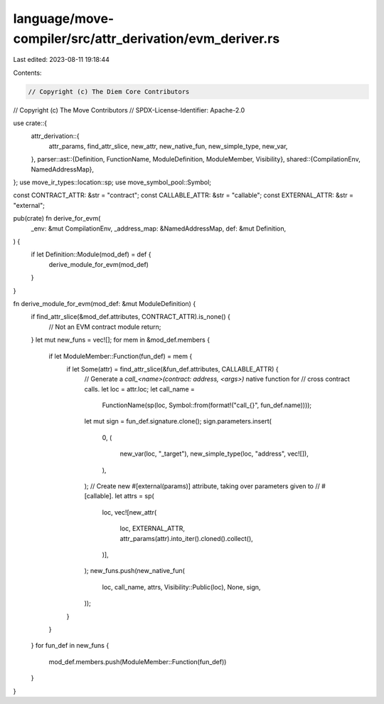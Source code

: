 language/move-compiler/src/attr_derivation/evm_deriver.rs
=========================================================

Last edited: 2023-08-11 19:18:44

Contents:

.. code-block:: rs

    // Copyright (c) The Diem Core Contributors
// Copyright (c) The Move Contributors
// SPDX-License-Identifier: Apache-2.0

use crate::{
    attr_derivation::{
        attr_params, find_attr_slice, new_attr, new_native_fun, new_simple_type, new_var,
    },
    parser::ast::{Definition, FunctionName, ModuleDefinition, ModuleMember, Visibility},
    shared::{CompilationEnv, NamedAddressMap},
};
use move_ir_types::location::sp;
use move_symbol_pool::Symbol;

const CONTRACT_ATTR: &str = "contract";
const CALLABLE_ATTR: &str = "callable";
const EXTERNAL_ATTR: &str = "external";

pub(crate) fn derive_for_evm(
    _env: &mut CompilationEnv,
    _address_map: &NamedAddressMap,
    def: &mut Definition,
) {
    if let Definition::Module(mod_def) = def {
        derive_module_for_evm(mod_def)
    }
}

fn derive_module_for_evm(mod_def: &mut ModuleDefinition) {
    if find_attr_slice(&mod_def.attributes, CONTRACT_ATTR).is_none() {
        // Not an EVM contract module
        return;
    }
    let mut new_funs = vec![];
    for mem in &mod_def.members {
        if let ModuleMember::Function(fun_def) = mem {
            if let Some(attr) = find_attr_slice(&fun_def.attributes, CALLABLE_ATTR) {
                // Generate a `call_<name>(contract: address, <args>)` native function for
                // cross contract calls.
                let loc = attr.loc;
                let call_name =
                    FunctionName(sp(loc, Symbol::from(format!("call_{}", fun_def.name))));
                let mut sign = fun_def.signature.clone();
                sign.parameters.insert(
                    0,
                    (
                        new_var(loc, "_target"),
                        new_simple_type(loc, "address", vec![]),
                    ),
                );
                // Create new #[external(params)] attribute, taking over parameters given to
                // #[callable].
                let attrs = sp(
                    loc,
                    vec![new_attr(
                        loc,
                        EXTERNAL_ATTR,
                        attr_params(attr).into_iter().cloned().collect(),
                    )],
                );
                new_funs.push(new_native_fun(
                    loc,
                    call_name,
                    attrs,
                    Visibility::Public(loc),
                    None,
                    sign,
                ));
            }
        }
    }
    for fun_def in new_funs {
        mod_def.members.push(ModuleMember::Function(fun_def))
    }
}


